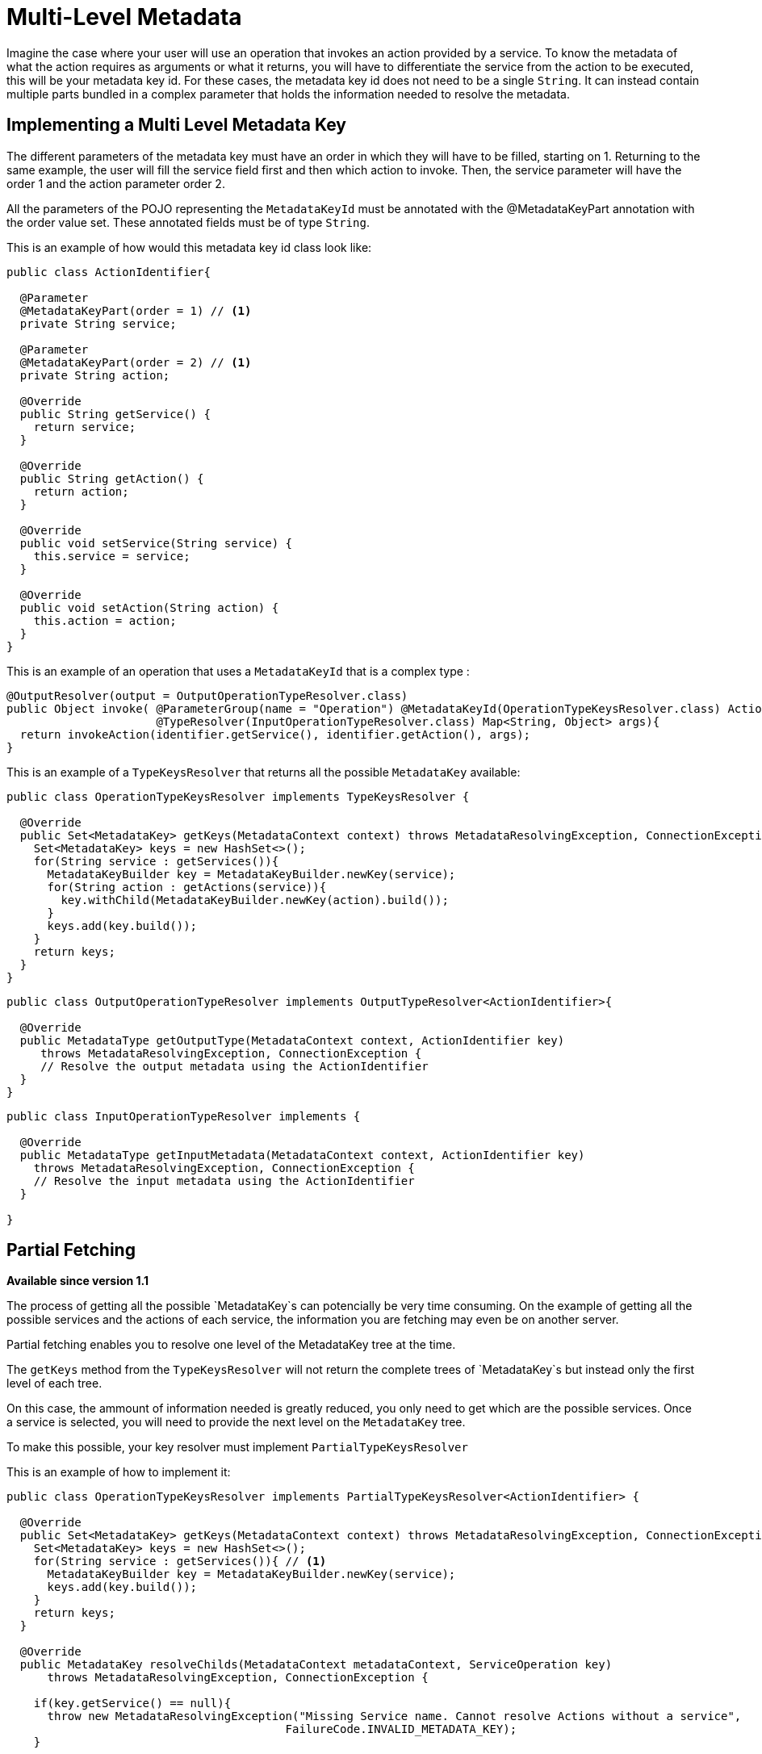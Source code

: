= Multi-Level Metadata

Imagine the case where your user will use an operation that invokes an action provided by a service.
To know the metadata of what the action requires as arguments or what it returns, you
will have to differentiate the service from the action to be executed, this will be your metadata key id.
For these cases, the metadata key id does not need to be a single `String`. It can instead contain multiple parts
bundled in a complex parameter that holds the information needed to resolve the metadata.

== Implementing a Multi Level Metadata Key

The different parameters of the metadata key must have an order in which they will have
to be filled, starting on 1. Returning to the same example, the user will fill the
service field first and then which action to invoke. Then, the service parameter will
have the order 1 and the action parameter order 2.

All the parameters of the POJO representing the `MetadataKeyId` must be annotated with the @MetadataKeyPart annotation with
the order value set. These annotated fields must be of type `String`.

This is an example of how would this metadata key id class look like:

[source, java, linenums]
----
public class ActionIdentifier{

  @Parameter
  @MetadataKeyPart(order = 1) // <1>
  private String service;

  @Parameter
  @MetadataKeyPart(order = 2) // <1>
  private String action;

  @Override
  public String getService() {
    return service;
  }

  @Override
  public String getAction() {
    return action;
  }

  @Override
  public void setService(String service) {
    this.service = service;
  }

  @Override
  public void setAction(String action) {
    this.action = action;
  }
}
----

This is an example of an operation that uses a `MetadataKeyId` that is a complex type :

[source, java, linenums]
----
@OutputResolver(output = OutputOperationTypeResolver.class)
public Object invoke( @ParameterGroup(name = "Operation") @MetadataKeyId(OperationTypeKeysResolver.class) ActionIdentifier identifier,
                      @TypeResolver(InputOperationTypeResolver.class) Map<String, Object> args){
  return invokeAction(identifier.getService(), identifier.getAction(), args);
}
----

This is an example of a `TypeKeysResolver` that returns all the possible `MetadataKey` available:

[source, java, linenums]
----
public class OperationTypeKeysResolver implements TypeKeysResolver {

  @Override
  public Set<MetadataKey> getKeys(MetadataContext context) throws MetadataResolvingException, ConnectionException {
    Set<MetadataKey> keys = new HashSet<>();
    for(String service : getServices()){
      MetadataKeyBuilder key = MetadataKeyBuilder.newKey(service);
      for(String action : getActions(service)){
        key.withChild(MetadataKeyBuilder.newKey(action).build());
      }
      keys.add(key.build());
    }
    return keys;
  }
}
----

[source, java, linenums]
----
public class OutputOperationTypeResolver implements OutputTypeResolver<ActionIdentifier>{

  @Override
  public MetadataType getOutputType(MetadataContext context, ActionIdentifier key)
     throws MetadataResolvingException, ConnectionException {
     // Resolve the output metadata using the ActionIdentifier
  }
}
----

[source, java, linenums]
----
public class InputOperationTypeResolver implements {

  @Override
  public MetadataType getInputMetadata(MetadataContext context, ActionIdentifier key)
    throws MetadataResolvingException, ConnectionException {
    // Resolve the input metadata using the ActionIdentifier
  }

}
----

== Partial Fetching

*Available since version 1.1*

The process of getting all the possible `MetadataKey`s can potencially be very time
consuming. On the example of getting all the possible services and the actions of
each service, the information you are fetching may even be on another server.

Partial fetching enables you to resolve one level of the MetadataKey tree at the time.

The `getKeys` method from the `TypeKeysResolver` will not return the complete trees of
`MetadataKey`s but instead only the first level of each tree.

On this case, the ammount of information needed is greatly reduced, you only need to get
which are the possible services. Once a service is selected, you will need to provide the
next level on the `MetadataKey` tree.

To make this possible, your key resolver must implement `PartialTypeKeysResolver`

This is an example of how to implement it:

[source, java, linenums]
----
public class OperationTypeKeysResolver implements PartialTypeKeysResolver<ActionIdentifier> {

  @Override
  public Set<MetadataKey> getKeys(MetadataContext context) throws MetadataResolvingException, ConnectionException {
    Set<MetadataKey> keys = new HashSet<>();
    for(String service : getServices()){ // <1>
      MetadataKeyBuilder key = MetadataKeyBuilder.newKey(service);
      keys.add(key.build());
    }
    return keys;
  }

  @Override
  public MetadataKey resolveChilds(MetadataContext metadataContext, ServiceOperation key)
      throws MetadataResolvingException, ConnectionException {

    if(key.getService() == null){
      throw new MetadataResolvingException("Missing Service name. Cannot resolve Actions without a service",
                                         FailureCode.INVALID_METADATA_KEY);
    }

    MetadataKeyBuilder key = MetadataKeyBuilder.newKey(key.getService()); // <2>
    for(String action : getActions(key.getService())){
      key.withChild(MetadataKeyBuilder.newKey(action).build()); // <3>
    }
    return key;
  }

}
----

<1> Only the services are retrieved, the actions of a service will be retrieved on demand.
<2> Build a single `MetadataKey` tree with a new complete level of metadata, in this case, the
actions level.
<3> Add the actions of that service as children.

== Using User Input As Partial Level

*Available since version 1.1*

There may be cases where you can't hint the user a part of your MetadataKey, like when the
universe of options is too big (for example, it makes no sense to show all the classes in a classpath
in a dropdown), or when the starting point of the ID is a free input (for example, a query).

Take as example a `MetadataKeyId` that has a part that is a `String` representing a java class.
It would be both very time consuming to retrieve all the classes and complicated for the
user to have so many possibilities on a dropdown.

Because of this you can signal that a `MetadataKeyPart` will not be provided by the resolver and must be
inserted by the user. This is done by setting to false the `providedByKeyResolver` value on the `MetadataKeyPart`
annotation.

This is an example where the POJO representing the `MetadataKeyId`, represents a java
method:

[source, java, linenums]
----
public class MethodIdentifier{

  @Parameter
  @Alias("class")
  @MetadataKeyPart(order = 1, providedByKeyResolver = false) // <1>
  private String clazz;

  @Parameter
  @Alias("method")
  @MetadataKeyPart(order = 2)
  private String methodId;

  @Override
  public String getClazz() {
    return clazz;
  }

  @Override
  public String getMethodId() {
    return methodId;
  }

  @Override
  public void setClazz(String clazz) {
    this.clazz = clazz;
  }

  @Override
  public void setMethodId(String methodId) {
    this.methodId = methodId;
  }
}
----

<1> The clazz field will have to be inserted by the user without hints.

This also means that on this case the `getKeys` method cannot return all the
possible classes:

[source, java, linenums]
----
public class MethodTypeKeysResolver implements PartialTypeKeysResolver<MethodIdentifier> {

  @Override
  public Set<MetadataKey> getKeys(MetadataContext context) throws MetadataResolvingException, ConnectionException {
    return emptySet(); // <1>
  }

  @Override
  public MetadataKey resolveChilds(MetadataContext metadataContext, MethodIdentifier key)
      throws MetadataResolvingException, ConnectionException {

    if(key.getClazz() == null){
      throw new MetadataResolvingException("Missing Class name. Cannot resolve Methods without a target Class",
                                         FailureCode.INVALID_METADATA_KEY);
    }

    MetadataKeyBuilder key = MetadataKeyBuilder.newKey(key.getClazz()); // <2>
    for(String methodId : getMethodIds(key.getClazz())){
      key.withChild(MetadataKeyBuilder.newKey(methodId).build()); // <3>
    }
    return key;
  }

}
----

<1> return an empty set of `MetadataKey` since the user will provide this information.
<2> Build a single `MetadataKey` tree with a new complete level of metadata, in this case, the
methodIds level.
<3> Add the methodIds of that class as children.

